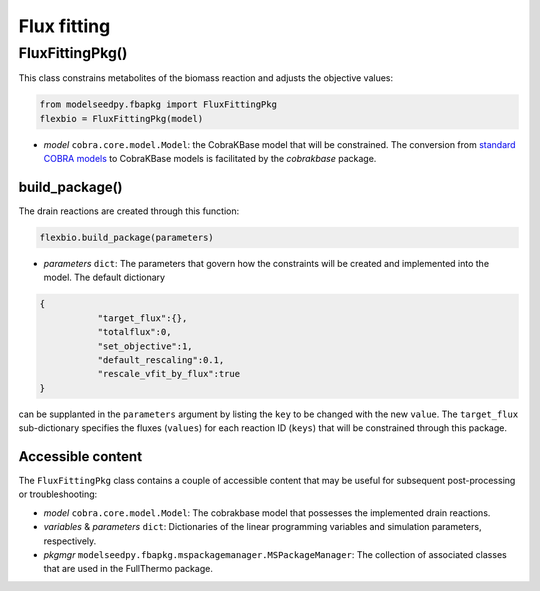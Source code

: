 Flux fitting 
--------------------------------------

+++++++++++++++++++++
FluxFittingPkg()
+++++++++++++++++++++

This class constrains metabolites of the biomass reaction and adjusts the objective values:

.. code-block:: python

 from modelseedpy.fbapkg import FluxFittingPkg
 flexbio = FluxFittingPkg(model)

- *model* ``cobra.core.model.Model``: the CobraKBase model that will be constrained. The conversion from `standard COBRA models  <https://cobrapy.readthedocs.io/en/latest/autoapi/cobra/core/model/index.html>`_ to CobraKBase models is facilitated by the `cobrakbase` package. 
           
----------------------
build_package()
----------------------

The drain reactions are created through this function:

.. code-block:: python

 flexbio.build_package(parameters)

- *parameters* ``dict``: The parameters that govern how the constraints will be created and implemented into the model. The default dictionary

.. code-block:: json

 {
            "target_flux":{},
            "totalflux":0,
            "set_objective":1,
            "default_rescaling":0.1,
            "rescale_vfit_by_flux":true
 }

can be supplanted in the ``parameters`` argument by listing the ``key`` to be changed with the new ``value``. The ``target_flux`` sub-dictionary specifies the fluxes (``values``) for each reaction ID (``keys``) that will be constrained through this package. 

----------------------
Accessible content
----------------------

The ``FluxFittingPkg`` class contains a couple of accessible content that may be useful for subsequent post-processing or troubleshooting:

- *model* ``cobra.core.model.Model``: The cobrakbase model that possesses the implemented drain reactions.
- *variables* & *parameters* ``dict``: Dictionaries of the linear programming variables and simulation parameters, respectively.
- *pkgmgr* ``modelseedpy.fbapkg.mspackagemanager.MSPackageManager``: The collection of associated classes that are used in the FullThermo package.